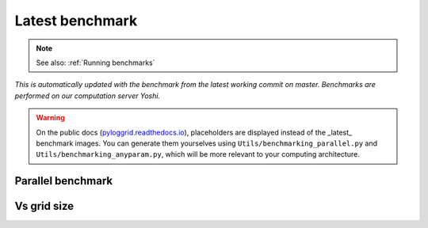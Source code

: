 Latest benchmark
################

.. note:: See also: :ref:`Running benchmarks`

*This is automatically updated with the benchmark from the latest working commit on master. Benchmarks are performed on our computation server Yoshi.*

.. warning:: On the public docs (`pyloggrid.readthedocs.io <https://pyloggrid.readthedocs.io>`_), placeholders are displayed instead of the _latest_ benchmark images. You can generate them yourselves using ``Utils/benchmarking_parallel.py`` and ``Utils/benchmarking_anyparam.py``, which will be more relevant to your computing architecture.

Parallel benchmark
******************

.. image:: static/img/benchmark/benchmarking_parallel.png
  :alt: <Parallel benchmark image>

Vs grid size
************

.. image:: static/img/benchmark/benchmarking_anyparam.png
  :alt: <Benchmark vs grid size image>

